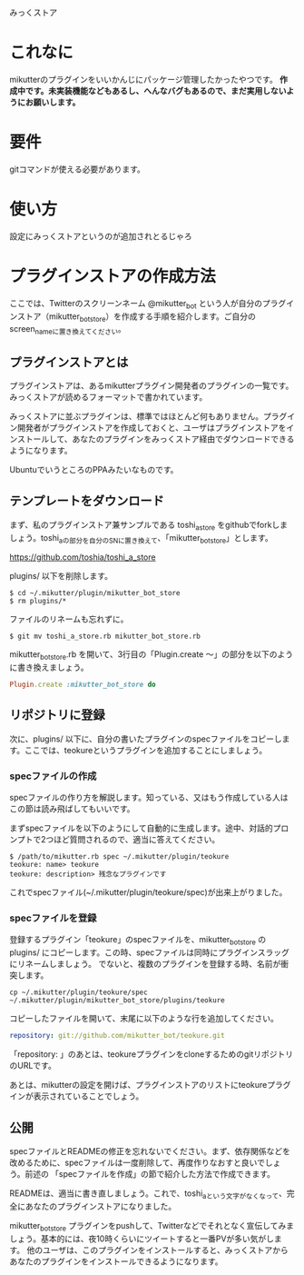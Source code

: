 みっくストア

* これなに
  mikutterのプラグインをいいかんじにパッケージ管理したかったやつです。
  *作成中です。未実装機能などもあるし、へんなバグもあるので、まだ実用しないようにお願いします。*

* 要件
  gitコマンドが使える必要があります。

* 使い方
  設定にみっくストアというのが追加されとるじゃろ

* プラグインストアの作成方法
  ここでは、Twitterのスクリーンネーム @mikutter_bot という人が自分のプラグインストア（mikutter_bot_store）を作成する手順を紹介します。ご自分のscreen_nameに置き換えてください。

** プラグインストアとは
   プラグインストアは、あるmikutterプラグイン開発者のプラグインの一覧です。みっくストアが読めるフォーマットで書かれています。

   みっくストアに並ぶプラグインは、標準ではほとんど何もありません。プラグイン開発者がプラグインストアを作成しておくと、ユーザはプラグインストアをインストールして、あなたのプラグインをみっくストア経由でダウンロードできるようになります。

   UbuntuでいうところのPPAみたいなものです。

** テンプレートをダウンロード
   まず、私のプラグインストア兼サンプルである toshi_a_store をgithubでforkしましょう。toshi_aの部分を自分のSNに置き換えて、「mikutter_bot_store」とします。

   https://github.com/toshia/toshi_a_store

   plugins/ 以下を削除します。

   : $ cd ~/.mikutter/plugin/mikutter_bot_store
   : $ rm plugins/*

   ファイルのリネームも忘れずに。

   : $ git mv toshi_a_store.rb mikutter_bot_store.rb

   mikutter_bot_store.rb を開いて、3行目の「Plugin.create 〜」の部分を以下のように書き換えましょう。

#+BEGIN_SRC ruby
Plugin.create :mikutter_bot_store do
#+END_SRC

** リポジトリに登録
   次に、plugins/ 以下に、自分の書いたプラグインのspecファイルをコピーします。ここでは、teokureというプラグインを追加することにしましょう。

*** specファイルの作成
    specファイルの作り方を解説します。知っている、又はもう作成している人はこの節は読み飛ばしてもいいです。

    まずspecファイルを以下のようにして自動的に生成します。途中、対話的プロンプトで2つほど質問されるので、適当に答えてください。

    : $ /path/to/mikutter.rb spec ~/.mikutter/plugin/teokure
    : teokure: name> teokure
    : teokure: description> 残念なプラグインです

    これでspecファイル(~/.mikutter/plugin/teokure/spec)が出来上がりました。

*** specファイルを登録
    登録するプラグイン「teokure」のspecファイルを、mikutter_bot_store の plugins/ にコピーします。この時、specファイルは同時にプラグインスラッグにリネームしましょう。
    でないと、複数のプラグインを登録する時、名前が衝突します。

    : cp ~/.mikutter/plugin/teokure/spec ~/.mikutter/plugin/mikutter_bot_store/plugins/teokure

    コピーしたファイルを開いて、末尾に以下のような行を追加してください。

#+BEGIN_SRC yaml
repository: git://github.com/mikutter_bot/teokure.git
#+END_SRC

    「repository: 」のあとは、teokureプラグインをcloneするためのgitリポジトリのURLです。

    あとは、mikutterの設定を開けば、プラグインストアのリストにteokureプラグインが表示されていることでしょう。

** 公開
   specファイルとREADMEの修正を忘れないでください。まず、依存関係などを改めるために、specファイルは一度削除して、再度作りなおすと良いでしょう。前述の 「specファイルを作成」の節で紹介した方法で作成できます。

   READMEは、適当に書き直しましょう。これで、toshi_aという文字がなくなって、完全にあなたのプラグインストアになりました。

   mikutter_bot_store プラグインをpushして、Twitterなどでそれとなく宣伝してみましょう。基本的には、夜10時くらいにツイートすると一番PVが多い気がします。
   他のユーザは、このプラグインをインストールすると、みっくストアからあなたのプラグインをインストールできるようになります。
